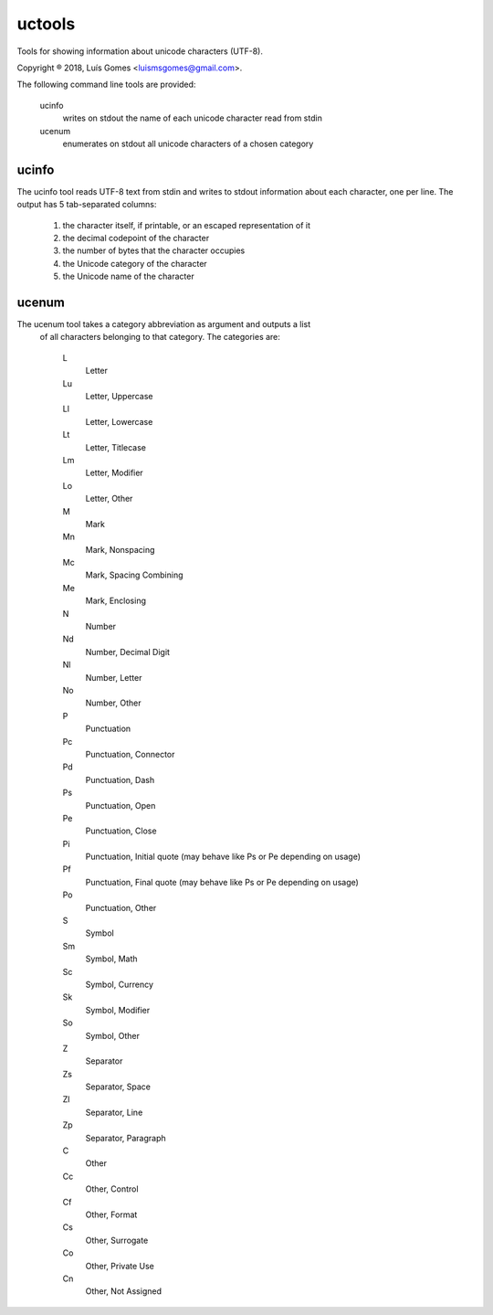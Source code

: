 uctools
=======

Tools for showing information about unicode characters (UTF-8).

Copyright ® 2018, Luís Gomes <luismsgomes@gmail.com>.

The following command line tools are provided:

    ucinfo
        writes on stdout the name of each unicode character read from stdin

    ucenum
        enumerates on stdout all unicode characters of a chosen category

ucinfo
------

The ucinfo tool reads UTF-8 text from stdin and writes to stdout information
about each character, one per line.
The output has 5 tab-separated columns:

    1. the character itself, if printable, or an escaped representation of it
    2. the decimal codepoint of the character
    3. the number of bytes that the character occupies
    4. the Unicode category of the character
    5. the Unicode name of the character

ucenum
------

The ucenum tool takes a category abbreviation as argument and outputs a list
 of all characters belonging to that category.  The categories are:

    L
        Letter
    Lu
        Letter, Uppercase
    Ll
        Letter, Lowercase
    Lt
        Letter, Titlecase
    Lm
        Letter, Modifier
    Lo
        Letter, Other
    M
        Mark
    Mn
        Mark, Nonspacing
    Mc
        Mark, Spacing Combining
    Me
        Mark, Enclosing
    N
        Number
    Nd
        Number, Decimal Digit
    Nl
        Number, Letter
    No
        Number, Other
    P
        Punctuation
    Pc
        Punctuation, Connector
    Pd
        Punctuation, Dash
    Ps
        Punctuation, Open
    Pe
        Punctuation, Close
    Pi
        Punctuation, Initial quote (may behave like Ps or Pe depending on usage)
    Pf
        Punctuation, Final quote (may behave like Ps or Pe depending on usage)
    Po
        Punctuation, Other
    S
        Symbol
    Sm
        Symbol, Math
    Sc
        Symbol, Currency
    Sk
        Symbol, Modifier
    So
        Symbol, Other
    Z
        Separator
    Zs
        Separator, Space
    Zl
        Separator, Line
    Zp
        Separator, Paragraph
    C
        Other
    Cc
        Other, Control
    Cf
        Other, Format
    Cs
        Other, Surrogate
    Co
        Other, Private Use
    Cn
        Other, Not Assigned